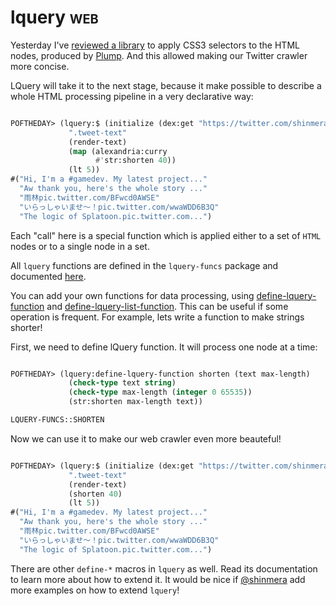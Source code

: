 * lquery :web:
:PROPERTIES:
:Documentation: :)
:Docstrings: :)
:Tests:    :)
:Examples: :)
:RepositoryActivity: :)
:CI:       :(
:END:

Yesterday I've [[http://40ants.com/lisp-project-of-the-day/2020/05/0073-clss.html][reviewed a library]] to apply CSS3 selectors to the HTML
nodes, produced by [[http://40ants.com/lisp-project-of-the-day/2020/05/0072-plump.html][Plump]]. And this allowed making our Twitter crawler
more concise.

LQuery will take it to the next stage, because it make possible to
describe a whole HTML processing pipeline in a very declarative way:

#+begin_src lisp

POFTHEDAY> (lquery:$ (initialize (dex:get "https://twitter.com/shinmera"))
             ".tweet-text"
             (render-text)
             (map (alexandria:curry
                   #'str:shorten 40))
             (lt 5))
#("Hi, I'm a #gamedev. My latest project..."
  "Aw thank you, here's the whole story ..."
  "雨林pic.twitter.com/BFwcd0AWSE"
  "いらっしゃいませ～！pic.twitter.com/wwaWDD6B3Q"
  "The logic of Splatoon.pic.twitter.com...")

#+end_src

Each "call" here is a special function which is applied either to a set
of ~HTML~ nodes or to a single node in a set.

All ~lquery~ functions are defined in the ~lquery-funcs~ package and
documented [[https://shinmera.github.io/lquery/#PACKAGE%20LQUERY-FUNCS][here]].

You can add your own functions for data processing, using
[[https://shinmera.github.io/lquery/#MACRO-FUNCTION%20LQUERY%3ADEFINE-LQUERY-FUNCTION][define-lquery-function]] and [[https://shinmera.github.io/lquery/#MACRO-FUNCTION%20LQUERY%3ADEFINE-LQUERY-LIST-FUNCTION][define-lquery-list-function]]. This can be
useful if some operation is frequent. For example, lets write a function
to make strings shorter!

First, we need to define lQuery function. It will process one node at a
time:

#+begin_src lisp

POFTHEDAY> (lquery:define-lquery-function shorten (text max-length)
             (check-type text string)
             (check-type max-length (integer 0 65535))
             (str:shorten max-length text))

LQUERY-FUNCS::SHORTEN

#+end_src

Now we can use it to make our web crawler even more beauteful!

#+begin_src lisp

POFTHEDAY> (lquery:$ (initialize (dex:get "https://twitter.com/shinmera"))
             ".tweet-text"
             (render-text)
             (shorten 40)
             (lt 5))
#("Hi, I'm a #gamedev. My latest project..."
  "Aw thank you, here's the whole story ..."
  "雨林pic.twitter.com/BFwcd0AWSE"
  "いらっしゃいませ～！pic.twitter.com/wwaWDD6B3Q"
  "The logic of Splatoon.pic.twitter.com...")

#+end_src

There are other ~define-*~ macros in ~lquery~ as well. Read its
documentation to learn more about how to extend it. It would be nice if
[[https://twitter.com/Shinmera][@shinmera]] add more examples on how to extend ~lquery~!
